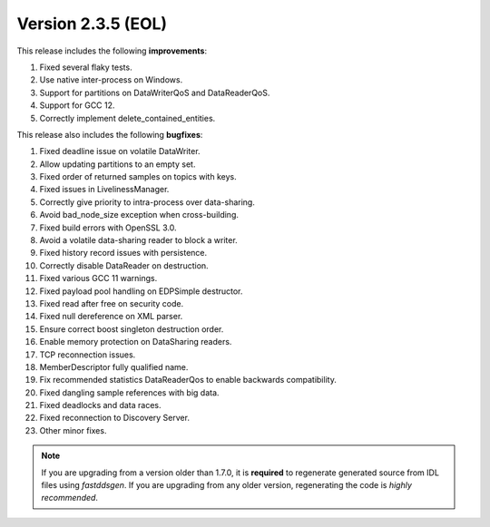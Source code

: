 Version 2.3.5 (EOL)
^^^^^^^^^^^^^^^^^^^

This release includes the following **improvements**:

1. Fixed several flaky tests.
2. Use native inter-process on Windows.
3. Support for partitions on DataWriterQoS and DataReaderQoS.
4. Support for GCC 12.
5. Correctly implement delete_contained_entities.

This release also includes the following **bugfixes**:

1. Fixed deadline issue on volatile DataWriter.
2. Allow updating partitions to an empty set.
3. Fixed order of returned samples on topics with keys.
4. Fixed issues in LivelinessManager.
5. Correctly give priority to intra-process over data-sharing.
6. Avoid bad_node_size exception when cross-building.
7. Fixed build errors with OpenSSL 3.0.
8. Avoid a volatile data-sharing reader to block a writer.
9. Fixed history record issues with persistence.
10. Correctly disable DataReader on destruction.
11. Fixed various GCC 11 warnings.
12. Fixed payload pool handling on EDPSimple destructor.
13. Fixed read after free on security code.
14. Fixed null dereference on XML parser.
15. Ensure correct boost singleton destruction order.
16. Enable memory protection on DataSharing readers.
17. TCP reconnection issues.
18. MemberDescriptor fully qualified name.
19. Fix recommended statistics DataReaderQos to enable backwards compatibility.
20. Fixed dangling sample references with big data.
21. Fixed deadlocks and data races.
22. Fixed reconnection to Discovery Server.
23. Other minor fixes.

.. note::
  If you are upgrading from a version older than 1.7.0, it is **required** to regenerate generated source from IDL
  files using *fastddsgen*.
  If you are upgrading from any older version, regenerating the code is *highly recommended*.
